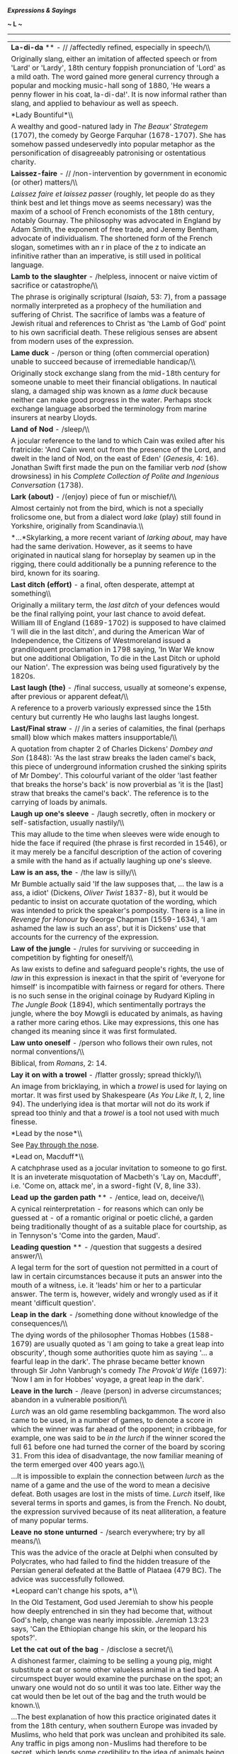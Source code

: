 */Expressions & Sayings/*

*~ L ~*

--------------

#+BEGIN_HTML
  <div align="center">
#+END_HTML

| *La-di-da* ** - // /affectedly refined, especially in speech/\\                                                                                                                                                                                                                                                                                                                                                                                                                                                                                                                                                                                                                                                                                                                                                                       |
|  Originally slang, either an imitation of affected speech or from 'Lard' or 'Lardy', 18th century foppish pronunciation of 'Lord' as a mild oath. The word gained more general currency through a popular and mocking music-hall song of 1880, 'He wears a penny flower in his coat, la-di-da!'. It is now informal rather than slang, and applied to behaviour as well as speech.                                                                                                                                                                                                                                                                                                                                                                                                                                                    |
| *Lady Bountiful*\\                                                                                                                                                                                                                                                                                                                                                                                                                                                                                                                                                                                                                                                                                                                                                                                                                    |
|  A wealthy and good-natured lady in /The Beaux' Strategem/ (1707), the comedy by George Farquhar (1678-1707). She has somehow passed undeservedly into popular metaphor as the personification of disagreeably patronising or ostentatious charity.                                                                                                                                                                                                                                                                                                                                                                                                                                                                                                                                                                                   |
| *Laissez-faire* - // /non-intervention by government in economic (or other) matters/\\                                                                                                                                                                                                                                                                                                                                                                                                                                                                                                                                                                                                                                                                                                                                                |
|  /Laissez faire et laissez passer/ (roughly, let people do as they think best and let things move as seems necessary) was the maxim of a school of French economists of the 18th century, notably Gournay. The philosophy was advocated in England by Adam Smith, the exponent of free trade, and Jeremy Bentham, advocate of individualism. The shortened form of the French slogan, sometimes with an r in place of the z to indicate an infinitive rather than an imperative, is still used in political language.                                                                                                                                                                                                                                                                                                                 |
| *Lamb to the slaughter* - /helpless, innocent or naive victim of sacrifice or catastrophe/\\                                                                                                                                                                                                                                                                                                                                                                                                                                                                                                                                                                                                                                                                                                                                          |
|  The phrase is originally scriptural (/Isaiah/, 53: 7), from a passage normally interpreted as a prophecy of the humiliation and suffering of Christ. The sacrifice of lambs was a feature of Jewish ritual and references to Christ as 'the Lamb of God' point to his own sacrificial death. These religious senses are absent from modern uses of the expression.                                                                                                                                                                                                                                                                                                                                                                                                                                                                   |
| *Lame duck* - /person or thing (often commercial operation) unable to succeed because of irremediable handicap/\\                                                                                                                                                                                                                                                                                                                                                                                                                                                                                                                                                                                                                                                                                                                     |
|  Originally stock exchange slang from the mid-18th century for someone unable to meet their financial obligations. In nautical slang, a damaged ship was known as a /lame duck/ because neither can make good progress in the water. Perhaps stock exchange language absorbed the terminology from marine insurers at nearby Lloyds.                                                                                                                                                                                                                                                                                                                                                                                                                                                                                                  |
| *Land of Nod* - /sleep/\\                                                                                                                                                                                                                                                                                                                                                                                                                                                                                                                                                                                                                                                                                                                                                                                                             |
|  A jocular reference to the land to which Cain was exiled after his fratricide: 'And Cain went out from the presence of the Lord, and dwelt in the land of Nod, on the east of Eden' (/Genesis/, 4: 16). Jonathan Swift first made the pun on the familiar verb /nod/ (show drowsiness) in his /Complete Collection of Polite and Ingenious Conversation/ (1738).                                                                                                                                                                                                                                                                                                                                                                                                                                                                     |
| *Lark (about)* - /(enjoy) piece of fun or mischief/\\                                                                                                                                                                                                                                                                                                                                                                                                                                                                                                                                                                                                                                                                                                                                                                                 |
|  Almost certainly not from the bird, which is not a specially frolicsome one, but from a dialect word /lake/ (play) still found in Yorkshire, originally from Scandinavia.\\                                                                                                                                                                                                                                                                                                                                                                                                                                                                                                                                                                                                                                                          |
|  *...*Skylarking, a more recent variant of /larking about/, may have had the same derivation. However, as it seems to have originated in nautical slang for horseplay by seamen up in the rigging, there could additionally be a punning reference to the bird, known for its soaring.                                                                                                                                                                                                                                                                                                                                                                                                                                                                                                                                                |
| *Last ditch (effort)* - a final, often desperate, attempt at something\\                                                                                                                                                                                                                                                                                                                                                                                                                                                                                                                                                                                                                                                                                                                                                              |
|  Originally a military term, the /last ditch/ of your defences would be the final rallying point, your last chance to avoid defeat. William III of England (1689-1702) is supposed to have claimed 'I will die in the last ditch', and during the American War of Independence, the Citizens of Westmoreland issued a grandiloquent proclamation in 1798 saying, 'In War We know but one additional Obligation, To die in the Last Ditch or uphold our Nation'. The expression was being used figuratively by the 1820s.                                                                                                                                                                                                                                                                                                              |
| *Last laugh (the)* - /final success, usually at someone's expense, after previous or apparent defeat/\\                                                                                                                                                                                                                                                                                                                                                                                                                                                                                                                                                                                                                                                                                                                               |
|  A reference to a proverb variously expressed since the 15th century but currently He who laughs last laughs longest.                                                                                                                                                                                                                                                                                                                                                                                                                                                                                                                                                                                                                                                                                                                 |
| *Last/Final straw* - // /in a series of calamities, the final (perhaps small) blow which makes matters insupportable/\\                                                                                                                                                                                                                                                                                                                                                                                                                                                                                                                                                                                                                                                                                                               |
|  A quotation from chapter 2 of Charles Dickens' /Dombey and Son/ (1848): 'As the last straw breaks the laden camel's back, this piece of underground information crushed the sinking spirits of Mr Dombey'. This colourful variant of the older 'last feather that breaks the horse's back' is now proverbial as 'it is the [last] straw that breaks the camel's back'. The reference is to the carrying of loads by animals.                                                                                                                                                                                                                                                                                                                                                                                                         |
| *Laugh up one's sleeve* - /laugh secretly, often in mockery or self-satisfaction, usually nastily/\\                                                                                                                                                                                                                                                                                                                                                                                                                                                                                                                                                                                                                                                                                                                                  |
|  This may allude to the time when sleeves were wide enough to hide the face if required (the phrase is first recorded in 1546), or it may merely be a fanciful description of the action of covering a smile with the hand as if actually laughing up one's sleeve.                                                                                                                                                                                                                                                                                                                                                                                                                                                                                                                                                                   |
| *Law is an ass, the* - /the law is silly/\\                                                                                                                                                                                                                                                                                                                                                                                                                                                                                                                                                                                                                                                                                                                                                                                           |
|  Mr Bumble actually said 'If the law supposes that, ... the law is a ass, a idiot' (Dickens, /Oliver Twist/ 1837-8), but it would be pedantic to insist on accurate quotation of the wording, which was intended to prick the speaker's pomposity. There is a line in /Revenge for Honour/ by George Chapman (1559-1634), 'I am ashamed the law is such an ass', but it is Dickens' use that accounts for the currency of the expression.                                                                                                                                                                                                                                                                                                                                                                                             |
| *Law of the jungle* - /rules for surviving or succeeding in competition by fighting for oneself/\\                                                                                                                                                                                                                                                                                                                                                                                                                                                                                                                                                                                                                                                                                                                                    |
|  As law exists to define and safeguard people's rights, the use of /law/ in this expression is inexact in that the spirit of 'everyone for himself' is incompatible with fairness or regard for others. There is no such sense in the original coinage by Rudyard Kipling in /The Jungle Book/ (1894), which sentimentally portrays the jungle, where the boy Mowgli is educated by animals, as having a rather more caring ethos. Like may expressions, this one has changed its meaning since it was first formulated.                                                                                                                                                                                                                                                                                                              |
| *Law unto oneself* - /person who follows their own rules, not normal conventions/\\                                                                                                                                                                                                                                                                                                                                                                                                                                                                                                                                                                                                                                                                                                                                                   |
|  Biblical, from /Romans/, 2: 14.                                                                                                                                                                                                                                                                                                                                                                                                                                                                                                                                                                                                                                                                                                                                                                                                      |
| *Lay it on with a trowel* - /flatter grossly; spread thickly/\\                                                                                                                                                                                                                                                                                                                                                                                                                                                                                                                                                                                                                                                                                                                                                                       |
|  An image from bricklaying, in which a /trowel/ is used for laying on mortar. It was first used by Shakespeare (/As You Like It/, I, 2, line 94). The underlying idea is that mortar will not do its work if spread too thinly and that a /trowel/ is a tool not used with much finesse.                                                                                                                                                                                                                                                                                                                                                                                                                                                                                                                                              |
| *Lead by the nose*\\                                                                                                                                                                                                                                                                                                                                                                                                                                                                                                                                                                                                                                                                                                                                                                                                                  |
|  See [[http://users.tinyonline.co.uk/gswithenbank/sayingsp.htm#Pay%20through%20the%20nose][Pay through the nose]].                                                                                                                                                                                                                                                                                                                                                                                                                                                                                                                                                                                                                                                                                                                    |
| *Lead on, Macduff*\\                                                                                                                                                                                                                                                                                                                                                                                                                                                                                                                                                                                                                                                                                                                                                                                                                  |
|  A catchphrase used as a jocular invitation to someone to go first. It is an inveterate misquotation of Macbeth's 'Lay on, Macduff', i.e. 'Come on, attack me', in a sword-fight (V, 8, line 33).                                                                                                                                                                                                                                                                                                                                                                                                                                                                                                                                                                                                                                     |
| *Lead up the garden path* ** - /entice, lead on, deceive/\\                                                                                                                                                                                                                                                                                                                                                                                                                                                                                                                                                                                                                                                                                                                                                                           |
|  A cynical reinterpretation - for reasons which can only be guessed at - of a romantic original or poetic cliché, a garden being traditionally thought of as a suitable place for courtship, as in Tennyson's 'Come into the garden, Maud'.                                                                                                                                                                                                                                                                                                                                                                                                                                                                                                                                                                                           |
| *Leading question* ** - /question that suggests a desired answer/\\                                                                                                                                                                                                                                                                                                                                                                                                                                                                                                                                                                                                                                                                                                                                                                   |
|  A legal term for the sort of question not permitted in a court of law in certain circumstances because it puts an answer into the mouth of a witness, i.e. it 'leads' him or her to a particular answer. The term is, however, widely and wrongly used as if it meant 'difficult question'.                                                                                                                                                                                                                                                                                                                                                                                                                                                                                                                                          |
| *Leap in the dark* - /something done without knowledge of the consequences/\\                                                                                                                                                                                                                                                                                                                                                                                                                                                                                                                                                                                                                                                                                                                                                         |
|  The dying words of the philosopher Thomas Hobbes (1588-1679) are usually quoted as 'I am going to take a great leap into obscurity', though some authorities quote him as saying '... a fearful leap in the dark'. The phrase became better known through Sir John Vanbrugh's comedy /The Provok'd Wife/ (1697): 'Now I am in for Hobbes' voyage, a great leap in the dark'.                                                                                                                                                                                                                                                                                                                                                                                                                                                         |
| *Leave in the lurch* - /leave (person) in adverse circumstances; abandon in a vulnerable position/\\                                                                                                                                                                                                                                                                                                                                                                                                                                                                                                                                                                                                                                                                                                                                  |
|  /Lurch/ was an old game resembling backgammon. The word also came to be used, in a number of games, to denote a score in which the winner was far ahead of the opponent; in cribbage, for example, one was said to be /in the lurch/ if the winner scored the full 61 before one had turned the corner of the board by scoring 31. From this idea of disadvantage, the now familiar meaning of the term emerged over 400 years ago.\\                                                                                                                                                                                                                                                                                                                                                                                                |
|  ...It is impossible to explain the connection between /lurch/ as the name of a game and the use of the word to mean a decisive defeat. Both usages are lost in the mists of time. /Lurch/ itself, like several terms in sports and games, is from the French. No doubt, the expression survived because of its neat alliteration, a feature of many popular terms.                                                                                                                                                                                                                                                                                                                                                                                                                                                                   |
| *Leave no stone unturned* - /search everywhere; try by all means/\\                                                                                                                                                                                                                                                                                                                                                                                                                                                                                                                                                                                                                                                                                                                                                                   |
|  This was the advice of the oracle at Delphi when consulted by Polycrates, who had failed to find the hidden treasure of the Persian general defeated at the Battle of Plataea (479 BC). The advice was successfully followed.                                                                                                                                                                                                                                                                                                                                                                                                                                                                                                                                                                                                        |
| *Leopard can't change his spots, a*\\                                                                                                                                                                                                                                                                                                                                                                                                                                                                                                                                                                                                                                                                                                                                                                                                 |
|  In the Old Testament, God used Jeremiah to show his people how deeply entrenched in sin they had become that, without God's help, change was nearly impossible. /Jeremiah/ 13:23 says, 'Can the Ethiopian change his skin, or the leopard his spots?'.                                                                                                                                                                                                                                                                                                                                                                                                                                                                                                                                                                               |
| *Let the cat out of the bag* - /disclose a secret/\\                                                                                                                                                                                                                                                                                                                                                                                                                                                                                                                                                                                                                                                                                                                                                                                  |
|  A dishonest farmer, claiming to be selling a young pig, might substitute a cat or some other valueless animal in a tied bag. A circumspect buyer would examine the purchase on the spot; an unwary one would not do so until it was too late. Either way the cat would then be let out of the bag and the truth would be known.\\                                                                                                                                                                                                                                                                                                                                                                                                                                                                                                    |
|  ...The best explanation of how this practice originated dates it from the 18th century, when southern Europe was invaded by Muslims, who held that pork was unclean and prohibited its sale. Any traffic in pigs among non-Muslims had therefore to be secret, which lends some credibility to the idea of animals being sold in sacks. If transactions additionally had to take place at night it would be easier for swindlers to make a surreptitious switch of animals, even after a sale had been agreed.\\                                                                                                                                                                                                                                                                                                                     |
|  ...The phrase has also been explained by reference to sharp practice at English country fairs. There might well have been cheating of this kind on those occasions, but the lack of any conditions requiring secrecy makes this explanation less persuasive.\\                                                                                                                                                                                                                                                                                                                                                                                                                                                                                                                                                                       |
|  ...To be sold a pup (swindled) is a variant of this expression; perhaps some tricksters used a dog instead of a cat. A pig in a poke is obviously related; /poke/ is an old word for a small sack and the whole expression means 'something bought or received without prior examination or knowledge'.                                                                                                                                                                                                                                                                                                                                                                                                                                                                                                                              |
| *Let the dead bury their dead* ** - /past problems, quarrels, etc. are best forgotten/\\                                                                                                                                                                                                                                                                                                                                                                                                                                                                                                                                                                                                                                                                                                                                              |
|  A biblical reference to Matthew 8:22, in which Jesus said, 'Follow me and let the dead bury their dead'.                                                                                                                                                                                                                                                                                                                                                                                                                                                                                                                                                                                                                                                                                                                             |
| *Level best* - /one's very best effort/\\                                                                                                                                                                                                                                                                                                                                                                                                                                                                                                                                                                                                                                                                                                                                                                                             |
|  This expression is said to have originated in the California goldfields in the 19th century. People panning for gold would shake the matter in the pans until it was level, the better to spot the fragments of gold. It was well established in the USA by the middle of the 19th century, and in the UK by the end.                                                                                                                                                                                                                                                                                                                                                                                                                                                                                                                |
| *Lick and a promise* ** - // /something done hurriedly, especially a quick wash/\\                                                                                                                                                                                                                                                                                                                                                                                                                                                                                                                                                                                                                                                                                                                                                    |
|  Probably a fanciful reference to the way in which a cat licks its paw and passes it over the face as if promising to have a more thorough wash later.                                                                                                                                                                                                                                                                                                                                                                                                                                                                                                                                                                                                                                                                                |
| *Lick into shape* - /put into proper form or condition/\\                                                                                                                                                                                                                                                                                                                                                                                                                                                                                                                                                                                                                                                                                                                                                                             |
|  The widespread old belief that bear-cubs are born shapeless and have to be literally licked into their familiar shape by their parents is first recorded in English in /The Pilgrimage of Souls/ (1413): 'Bears be brought forth all foul and transformed and after that by licking of the father and the mother they be brought into their kindly [natural] shape'. The same idea occurs in writings as various as those of the 4th century Roman grammarian Donatus and the 11th century Arab physician Avicenna.                                                                                                                                                                                                                                                                                                                  |
| *Like a house on fire* - // /very well/\\                                                                                                                                                                                                                                                                                                                                                                                                                                                                                                                                                                                                                                                                                                                                                                                             |
|  Originally, very quickly or vigorously; the simile made better sense in the old days when houses were of wooden construction and had thatched roofs, etc.                                                                                                                                                                                                                                                                                                                                                                                                                                                                                                                                                                                                                                                                            |
| *Like billy-o(h)/billio* - /vigorously/\\                                                                                                                                                                                                                                                                                                                                                                                                                                                                                                                                                                                                                                                                                                                                                                                             |
|  Variously identified as the zealous Joseph Billio, the first Nonconformist minister of Maldon, Essex, in the late 17th century; Nino Biglio, a dashing officer in Garibaldi's army, reputed to have always been urging his men to fight 'like Biglio'; the famous steam locomotive 'Puffing Billy' (1813) which was energetic by contemporary standards in mechanical engineering; and the devil, not because he was ever known as Billy but because some people may have wanted a polite alternative to 'like the devil' (vigorously) and chose /Billy/ at random. The date of the expression (late 19th century) points to Puffing Billy as the likeliest contender: it was employed in hauling coal wagons, was more efficient than previous engines in being the first not to use cogs and rack-rails, and achieved celebrity.   |
| *Like Caesar's wife*\\                                                                                                                                                                                                                                                                                                                                                                                                                                                                                                                                                                                                                                                                                                                                                                                                                |
|  See [[http://users.tinyonline.co.uk/gswithenbank/sayingsc.htm#Caesar's%20wife%20must%20be%20above%20suspicion][Caesar's wife must be above suspicion]].                                                                                                                                                                                                                                                                                                                                                                                                                                                                                                                                                                                                                                                                              |
| *Like Topsy* - /growing of its own accord/\\                                                                                                                                                                                                                                                                                                                                                                                                                                                                                                                                                                                                                                                                                                                                                                                          |
|  The original Topsy was the little slave-girl in Harriet Beecher Stowe's /Uncle Tom's Cabin/ (1852): 'Do you know who made you?' 'Nobody, as I knows on,' said the child, with a short laugh ... 'I 'spect I grow'd'.                                                                                                                                                                                                                                                                                                                                                                                                                                                                                                                                                                                                                 |
| *Lily-livered* - /cowardly or weak/\\                                                                                                                                                                                                                                                                                                                                                                                                                                                                                                                                                                                                                                                                                                                                                                                                 |
|  The ancient Greeks used to sacrifice an animal before battle. The liver of the animal was regarded as a prime omen; if it was red then all was fine but if it was pale then this signified bad tidings. By extension, the liver of a coward was thought to be as pale as a lily. So, a coward was regarded as lily-livered.                                                                                                                                                                                                                                                                                                                                                                                                                                                                                                          |
| *Lion's share* - /largest portion/\\                                                                                                                                                                                                                                                                                                                                                                                                                                                                                                                                                                                                                                                                                                                                                                                                  |
|  Aesop tell the story of a hunt by a lion and an ass at the end of which the lion divides the spoils into three. He claims the first as king of the animals and the second as equal partner with the ass. As for the third, he advises the ass that it will get him into trouble unless he makes himself scarce.                                                                                                                                                                                                                                                                                                                                                                                                                                                                                                                      |
| *Lip service*\\                                                                                                                                                                                                                                                                                                                                                                                                                                                                                                                                                                                                                                                                                                                                                                                                                       |
|  If you pay service to something with your lips, but not your inner self, then you are either not going to do it, or are insincere in your intentions. The expression comes from the Bible, from /Isaiah/ 29:13 (and is echoed at /Matthew/ 15:8): 'this people draw near me with their mouth, and with their lips do honour me, but have removed their heart far from me'.                                                                                                                                                                                                                                                                                                                                                                                                                                                           |
| *Lips are sealed, one's*\\                                                                                                                                                                                                                                                                                                                                                                                                                                                                                                                                                                                                                                                                                                                                                                                                            |
|  A seal is a device, such as a heraldic design or monogram, impressed on a piece of melted wax which then hardens. It is attached to or used to close up a document as evidence of genuineness, or as a mark of ratification or approval. Its use, once everyday, is now rare but is recalled in /one's lips are sealed/ (one reveals nothing, one's mouth being closed as with a seal), seal one's fate (decide it irrevocably), set the seal on (mark or distinguish with a final characteristic act) and seal of approval (a sign of official recognition and approval).                                                                                                                                                                                                                                                           |
| *Little bird told me, a* - /refuse to disclose the source of one's information/\\                                                                                                                                                                                                                                                                                                                                                                                                                                                                                                                                                                                                                                                                                                                                                     |
|  This has gradually evolved, reaching its present form in the 19th century, from the Old Testament: 'Curse not the King, no not in thy thought; and curse not the rich in thy bedchamber: for a bird of the air shall carry the voice, and that which hath wings shall tell the matter' (/Ecclesiastes/, 10: 20).                                                                                                                                                                                                                                                                                                                                                                                                                                                                                                                     |
| *Live off the fat of the land* - /have the best that is obtainable/\\                                                                                                                                                                                                                                                                                                                                                                                                                                                                                                                                                                                                                                                                                                                                                                 |
|  In modern English this is the only expression in which /fat/ survives with this old meaning of 'the richest part of anything'. It is a quotation from Pharaoh's words to Joseph in /Genesis/, 45: 18: 'I will give you the gold of the land of Egypt, and ye shall eat the fat of the land'.                                                                                                                                                                                                                                                                                                                                                                                                                                                                                                                                         |
| *Live the life of Riley* - // /live in a comfortable and carefree existence/\\                                                                                                                                                                                                                                                                                                                                                                                                                                                                                                                                                                                                                                                                                                                                                        |
|  First found in /My Name is Kelly/, a music-hall song with an Irish flavour written in 1919 by H. Pease: 'Faith, and my name is Kelly, Michael Kelly, / But I'm living the life of Reilly just the same'. This would not have made much sense unless the audience was expected to recognise or be amused by the mention of Reilly. The reference is probably to an earlier popular song, /Is that Mr Reilly?/ which describes what Reilly would do if he ever made his fortune: 'Is that Mr Reilly that owns the hotel?/Well if that's Mr Reilly they speak of so highly/Upon my soul, Reilly, you're doing quite well!'.                                                                                                                                                                                                             |
| *Live to fight another day* - /survive an ordeal/\\                                                                                                                                                                                                                                                                                                                                                                                                                                                                                                                                                                                                                                                                                                                                                                                   |
|  'He that fights and runs away may live to fight another day' is an old saying known in various forms in English since 1250 but found also in Greek, perhaps originating with the orator Demosthenes in the 4th century BC.                                                                                                                                                                                                                                                                                                                                                                                                                                                                                                                                                                                                           |
| *Load of cobblers, a* - /complete rubbish or nonsense/\\                                                                                                                                                                                                                                                                                                                                                                                                                                                                                                                                                                                                                                                                                                                                                                              |
|  The origin is in Cockney rhyming slang, the full term is 'cobbler's awls'. An awl is a pointed tool for making holes in things; it is an essential part of a shoemaker's (cobbler's) toolkit. The rhyming links 'cobbler's awls' with 'balls', i.e. slang for testicles. /Cobblers/ then came to be used in the same way as /balls./ A load of old cobblers is an extension of the saying.                                                                                                                                                                                                                                                                                                                                                                                                                                           |
| *Load of codswallop, a* - /a load of rubbish/\\                                                                                                                                                                                                                                                                                                                                                                                                                                                                                                                                                                                                                                                                                                                                                                                       |
|  A slang expression for beer much used in the 19th century and still current today is /wallop./ In 1872, a certain Victorian businessman called Codd went into the manufacture of lemonade. It was sold in green glass bottles sealed with glass marble stoppers and was jokingly referred to as Codd's wallop. Its poor quality, when compared to beer, although not perhaps with other lemonades, gave rise to the derogatory implications of the phrase. As above, a load of old codswallop is an extension of the saying.                                                                                                                                                                                                                                                                                                         |
| *Load the dice against (someone)* - /to arrange things so that (someone) has no chance of success/\\                                                                                                                                                                                                                                                                                                                                                                                                                                                                                                                                                                                                                                                                                                                                  |
|  Refers to a method of cheating in gambling by putting lead or similar heavy material in a dice so that only certain numbers will come up.                                                                                                                                                                                                                                                                                                                                                                                                                                                                                                                                                                                                                                                                                            |
| *Lock, stock and barrel* - /completely/\\                                                                                                                                                                                                                                                                                                                                                                                                                                                                                                                                                                                                                                                                                                                                                                                             |
|  The three principal components that make up an entire firearm: the /lock/ is the firing mechanism, the /stock/ is the handle or wooden shoulder-piece to which it is attached, and the /barrel/ is the tube down which the bullet is fired.                                                                                                                                                                                                                                                                                                                                                                                                                                                                                                                                                                                          |
| *Long in the tooth*\\                                                                                                                                                                                                                                                                                                                                                                                                                                                                                                                                                                                                                                                                                                                                                                                                                 |
|  See [[http://users.tinyonline.co.uk/gswithenbank/sayingsd.htm#Don't%20look%20a%20gift-horse%20in%20the%20mouth][Don't look a gift-horse in the mouth]].                                                                                                                                                                                                                                                                                                                                                                                                                                                                                                                                                                                                                                                                              |
| *Long shot*\\                                                                                                                                                                                                                                                                                                                                                                                                                                                                                                                                                                                                                                                                                                                                                                                                                         |
|  A /long shot/, a vain attempt, unlikely prospect or a wild guess, is originally military, from the lack of success to be expected when firing at a distant target. By a long shot (by a considerable amount) comes from the same source. A shot in the dark (guess) is related, perhaps a coinage by George Bernard Shaw (1895). A shot in the arm (stimulus, encouragement) is medical, from a hypodermic injection, while a shot across the bows (warning, sometimes called warning shot) is naval, from the practice of firing across a ship's course to warn, intimidate or bring to a halt, but not to damage.                                                                                                                                                                                                                  |
| *Long time no see*\\                                                                                                                                                                                                                                                                                                                                                                                                                                                                                                                                                                                                                                                                                                                                                                                                                  |
|  Catchphrase used on meeting someone after a long time. It apparently comes from the USA, but far from being jocular or Hollywood parody of the limited English of the American Indians, as has been suggested, it is a direct translation of the Chinese equivalent and obviously originated among Chinese immigrant communities learning to speak English in the United States.                                                                                                                                                                                                                                                                                                                                                                                                                                                     |
| *Look as though one has stepped out of a bandbox* ** - /looking very neat and elegant/\\                                                                                                                                                                                                                                                                                                                                                                                                                                                                                                                                                                                                                                                                                                                                              |
|  Refers to a lightweight box formerly used for holding small articles of clothing such as hats.                                                                                                                                                                                                                                                                                                                                                                                                                                                                                                                                                                                                                                                                                                                                       |
| *Look to one's laurels*\\                                                                                                                                                                                                                                                                                                                                                                                                                                                                                                                                                                                                                                                                                                                                                                                                             |
|  See [[http://users.tinyonline.co.uk/gswithenbank/sayingsr.htm#Rest%20on%20one's%20laurels][Rest on one's laurels]].                                                                                                                                                                                                                                                                                                                                                                                                                                                                                                                                                                                                                                                                                                                  |
| *Loose cannon* - /someone who is out of control, unpredictable, who may cause damage/\\                                                                                                                                                                                                                                                                                                                                                                                                                                                                                                                                                                                                                                                                                                                                               |
|  On sailing ships that had cannons, it was important that they be secured. Cannons being very heavy, a loose cannon on a ship's deck in a rough sea could be thrown about in an unpredictable fashion, causing a great deal of damage and inconvenience. Further, cannons needed to be secured during use, otherwise when they were fired; the recoil would send the cannon careering backwards across the ship, causing injury or damage on its way.                                                                                                                                                                                                                                                                                                                                                                                 |
| *Lose one's bottle* ** - /lose one's courage/\\                                                                                                                                                                                                                                                                                                                                                                                                                                                                                                                                                                                                                                                                                                                                                                                       |
|  Cockney rhyming slang: bottle = bottle and glass =arse. To /lose one's bottle/ = lose one's arse, i.e. bowel movement = show extreme fear = lose courage. Therefore, to have bottle is to have courage; to bottle out is to show cowardice.\\                                                                                                                                                                                                                                                                                                                                                                                                                                                                                                                                                                                        |
|  ...Alternatively, bottle = bottle and glass = class = merit or distinction which, in Cockney terms, would include an ability to stand up for oneself.\\                                                                                                                                                                                                                                                                                                                                                                                                                                                                                                                                                                                                                                                                              |
|  ...Those who find these explanations over-elaborate prefer to locate the origin in the bottle-holder who acted as a second for a prize-fighter, using both the contents of the bottle and other skills to keep up his man's fighting spirit during a bout.\\                                                                                                                                                                                                                                                                                                                                                                                                                                                                                                                                                                         |
|  ...The simplest and probably the best explanation is that /bottle/ originally stood for the courage that comes out of a bottle and has gradually come to mean genuine courage.                                                                                                                                                                                                                                                                                                                                                                                                                                                                                                                                                                                                                                                       |
| *Lose one's rag*\\                                                                                                                                                                                                                                                                                                                                                                                                                                                                                                                                                                                                                                                                                                                                                                                                                    |
|  See [[http://users.tinyonline.co.uk/gswithenbank/sayingsc.htm#Chew%20the%20rag][Chew the rag]].                                                                                                                                                                                                                                                                                                                                                                                                                                                                                                                                                                                                                                                                                                                                      |
| *Lotus-eater* ** - // /person living in dreamy indolence, detached from reality/\\                                                                                                                                                                                                                                                                                                                                                                                                                                                                                                                                                                                                                                                                                                                                                    |
|  Travelling homeward from Troy, Odysseus and his followers came to the North African land of the Lotophagi or lotus-eaters, a people who lived on the fruit of the lotus, which induced dreamy forgetfulness. When Odysseus sent out a search party its members tasted the lotus, became oblivious to friends and homes, lost all desire to leave the country and had to be forcibly brought back to the ship (Homer, /Odyssey/, IX, line 90ff). This legend, later popularised by Tennyson's poem /The Lotos-Eaters/ (1833), is the origin of the phrase, which now sometimes has overtones of luxurious ease.                                                                                                                                                                                                                       |
| *Lynch law*\\                                                                                                                                                                                                                                                                                                                                                                                                                                                                                                                                                                                                                                                                                                                                                                                                                         |
|  Believed to be derived from the name of one of two men called Lynch, both operating in Virginia, USA, in the late 18th century. One of them was Charles (1736-96), a magistrate who presided over extra-legal trials of Tories during the war of independence. The more popular candidate is a Captain or Colonel William Lynch (1742-1820), known to have formed squads of vigilantes who took the law into their own hands. He first organised illegal judicial tribunals in 1780 and is believed to have originated the so-called /Lynch law/, i.e. law as defined by an unconstitutional court, though the term now usually means rule by the mob.\\                                                                                                                                                                             |
|  ...Some have objected that neither man was famous for hanging people, an important part of the modern definition of lynching. That is immaterial: in its original definition, a lynching was a summary punishment by a self-constituted body without legal authority; it was not necessarily a hanging - whipping and tarring and feathering were also used. Historically, /Lynch law/ came first, then the verb lynch, then the association with hanging.                                                                                                                                                                                                                                                                                                                                                                           |

#+BEGIN_HTML
  </div>
#+END_HTML

#+BEGIN_HTML
  <div align="center">
#+END_HTML

| << [[http://users.tinyonline.co.uk/gswithenbank/sayingsk.htm][K]]   | [[http://users.tinyonline.co.uk/gswithenbank/sayindex.htm][Main Index]]   | [[http://users.tinyonline.co.uk/gswithenbank/sayingsm.htm][M]] >>   |

#+BEGIN_HTML
  </div>
#+END_HTML

--------------

[[http://users.tinyonline.co.uk/gswithenbank/welcome.htm][Home]] ~
[[http://users.tinyonline.co.uk/gswithenbank/stories.htm][The Stories]]
~ [[http://users.tinyonline.co.uk/gswithenbank/divert.htm][Diversions]]
~ [[http://users.tinyonline.co.uk/gswithenbank/links.htm][Links]] ~
[[http://users.tinyonline.co.uk/gswithenbank/contact.htm][Contact]]

#+BEGIN_HTML
  <div id="diigo-chrome-installed" style="display: none;">
#+END_HTML

#+BEGIN_HTML
  </div>
#+END_HTML

#+BEGIN_HTML
  <div id="diigolet-notice" class="diigolet notice"
  style="display: none;">
#+END_HTML

#+BEGIN_HTML
  <div>
#+END_HTML

* *
Ok, done!

<<close>>

#+BEGIN_HTML
  </div>
#+END_HTML

#+BEGIN_HTML
  </div>
#+END_HTML

#+BEGIN_HTML
  <div id="diigolet-dlg-sticky" class="diigolet diigoletFN yellow"
  style="position: absolute; left: 100px; top: 100px; display: none;">
#+END_HTML

#+BEGIN_HTML
  <div id="diigolet-dlg-sticky-top" class="_dragHandle"
  style="cursor: move;">
#+END_HTML

<<diigolet-dlg-sticky-close>><<diigolet-dlg-sticky-color>>

#+BEGIN_HTML
  <div id="diigolet-dlg-sticky-currentColor" title="change color">
#+END_HTML

#+BEGIN_HTML
  </div>
#+END_HTML

#+BEGIN_HTML
  <div id="diigolet-dlg-sticky-colorPicker">
#+END_HTML

**********

#+BEGIN_HTML
  </div>
#+END_HTML

<<diigolet-dlg-sticky-addTab>>

#+BEGIN_HTML
  </div>
#+END_HTML

#+BEGIN_HTML
  <div id="diigolet-dlg-sticky-content" class="private">
#+END_HTML

#+BEGIN_HTML
  <div id="diigolet-dlg-sticky-switcher">
#+END_HTML

**Private**Group

#+BEGIN_HTML
  </div>
#+END_HTML

#+BEGIN_HTML
  <div class="FN-content-wrapper private">
#+END_HTML

#+BEGIN_HTML
  <div id="FN-content-footer">
#+END_HTML

#+BEGIN_HTML
  <div id="editDone">
#+END_HTML

**<<FN-private-datetime>>

#+BEGIN_HTML
  </div>
#+END_HTML

#+BEGIN_HTML
  <div id="editing">
#+END_HTML

[[javascript:void(0)][Save]][[javascript:void(0)][Cancel]]

#+BEGIN_HTML
  </div>
#+END_HTML

#+BEGIN_HTML
  </div>
#+END_HTML

#+BEGIN_HTML
  </div>
#+END_HTML

#+BEGIN_HTML
  <div class="FN-content-wrapper group">
#+END_HTML

#+BEGIN_HTML
  <div>
#+END_HTML

#+BEGIN_HTML
  <div id="FN-group-content-nav">
#+END_HTML

+Share to a new group**

#+BEGIN_HTML
  <div id="FN-group-menu">
#+END_HTML

-  

   #+BEGIN_HTML
     <div id="FN-group-share-new">
   #+END_HTML

   #+BEGIN_HTML
     </div>
   #+END_HTML

   +Share to a new group

#+BEGIN_HTML
  </div>
#+END_HTML

#+BEGIN_HTML
  </div>
#+END_HTML

#+BEGIN_HTML
  <div id="FN-post-form">
#+END_HTML

#+BEGIN_HTML
  <div>
#+END_HTML

#+BEGIN_HTML
  </div>
#+END_HTML

#+BEGIN_HTML
  <div>
#+END_HTML

Post
[[javascript:void(0)][Cancel]]

#+BEGIN_HTML
  </div>
#+END_HTML

#+BEGIN_HTML
  </div>
#+END_HTML

#+BEGIN_HTML
  <div id="FN-group-content">
#+END_HTML

#+BEGIN_HTML
  <div id="FN-group-content-container">
#+END_HTML

#+BEGIN_HTML
  </div>
#+END_HTML

#+BEGIN_HTML
  <div id="FN-group-content-postform">
#+END_HTML

#+BEGIN_HTML
  <div class="post-action">
#+END_HTML

Post
[[javascript:void(0)][Cancel]]

#+BEGIN_HTML
  </div>
#+END_HTML

#+BEGIN_HTML
  </div>
#+END_HTML

#+BEGIN_HTML
  </div>
#+END_HTML

#+BEGIN_HTML
  </div>
#+END_HTML

#+BEGIN_HTML
  </div>
#+END_HTML

#+BEGIN_HTML
  </div>
#+END_HTML

#+BEGIN_HTML
  </div>
#+END_HTML

#+BEGIN_HTML
  <div id="diigolet-csm" class="yellow"
  style="position: absolute; display: none;">
#+END_HTML

#+BEGIN_HTML
  <div id="diigolet-csm-research-mode">
#+END_HTML

#+BEGIN_HTML
  </div>
#+END_HTML

#+BEGIN_HTML
  <div id="diigolet-csm-highlight-wrapper" class="csm-btn">
#+END_HTML

[[javascript:void(0);][]]

#+BEGIN_HTML
  <div class="diigolet-csm-color small hidden">
#+END_HTML

#+BEGIN_HTML
  </div>
#+END_HTML

#+BEGIN_HTML
  </div>
#+END_HTML

#+BEGIN_HTML
  <div id="diigolet-csm-highlightAndComment-wrapper" class="csm-btn">
#+END_HTML

[[javascript:void(0);][]]

#+BEGIN_HTML
  <div class="diigolet-csm-color small hidden">
#+END_HTML

#+BEGIN_HTML
  </div>
#+END_HTML

#+BEGIN_HTML
  </div>
#+END_HTML

[[javascript:void(0);][]]

#+BEGIN_HTML
  </div>
#+END_HTML

#+BEGIN_HTML
  <div id="diigo-image-clipper" style="position: absolute;">
#+END_HTML

#+BEGIN_HTML
  <div id="diigo-image-menu">
#+END_HTML

#+BEGIN_HTML
  <div id="diigo-logo">
#+END_HTML

#+BEGIN_HTML
  </div>
#+END_HTML

#+BEGIN_HTML
  <div id="diigo-save-and-tag" class="diigo-action"
  title="Tag as a stand-alone item">
#+END_HTML

#+BEGIN_HTML
  </div>
#+END_HTML

#+BEGIN_HTML
  <div id="diigo-attach" class="diigo-action"
  title="Attach it to the page URL">
#+END_HTML

#+BEGIN_HTML
  </div>
#+END_HTML

#+BEGIN_HTML
  </div>
#+END_HTML

#+BEGIN_HTML
  </div>
#+END_HTML

